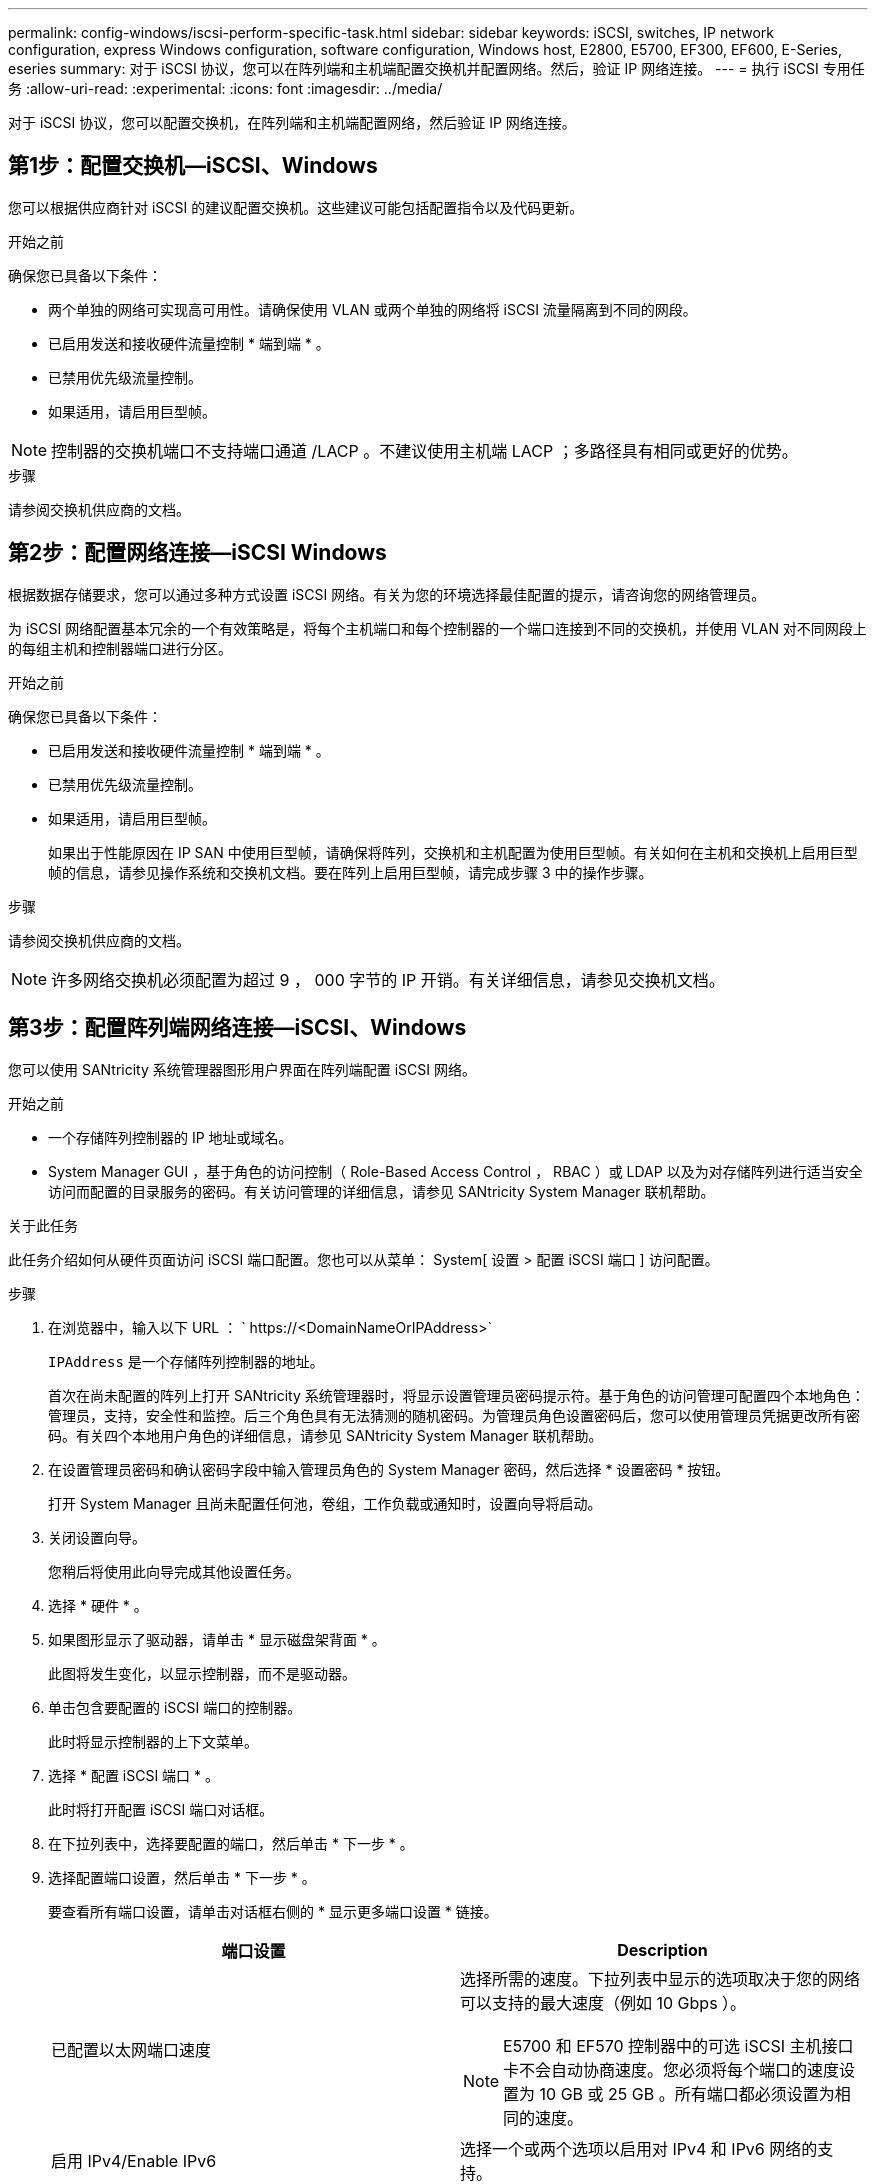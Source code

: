 ---
permalink: config-windows/iscsi-perform-specific-task.html 
sidebar: sidebar 
keywords: iSCSI, switches, IP network configuration, express Windows configuration, software configuration, Windows host, E2800, E5700, EF300, EF600, E-Series, eseries 
summary: 对于 iSCSI 协议，您可以在阵列端和主机端配置交换机并配置网络。然后，验证 IP 网络连接。 
---
= 执行 iSCSI 专用任务
:allow-uri-read: 
:experimental: 
:icons: font
:imagesdir: ../media/


[role="lead"]
对于 iSCSI 协议，您可以配置交换机，在阵列端和主机端配置网络，然后验证 IP 网络连接。



== 第1步：配置交换机—iSCSI、Windows

您可以根据供应商针对 iSCSI 的建议配置交换机。这些建议可能包括配置指令以及代码更新。

.开始之前
确保您已具备以下条件：

* 两个单独的网络可实现高可用性。请确保使用 VLAN 或两个单独的网络将 iSCSI 流量隔离到不同的网段。
* 已启用发送和接收硬件流量控制 * 端到端 * 。
* 已禁用优先级流量控制。
* 如果适用，请启用巨型帧。



NOTE: 控制器的交换机端口不支持端口通道 /LACP 。不建议使用主机端 LACP ；多路径具有相同或更好的优势。

.步骤
请参阅交换机供应商的文档。



== 第2步：配置网络连接—iSCSI Windows

根据数据存储要求，您可以通过多种方式设置 iSCSI 网络。有关为您的环境选择最佳配置的提示，请咨询您的网络管理员。

为 iSCSI 网络配置基本冗余的一个有效策略是，将每个主机端口和每个控制器的一个端口连接到不同的交换机，并使用 VLAN 对不同网段上的每组主机和控制器端口进行分区。

.开始之前
确保您已具备以下条件：

* 已启用发送和接收硬件流量控制 * 端到端 * 。
* 已禁用优先级流量控制。
* 如果适用，请启用巨型帧。
+
如果出于性能原因在 IP SAN 中使用巨型帧，请确保将阵列，交换机和主机配置为使用巨型帧。有关如何在主机和交换机上启用巨型帧的信息，请参见操作系统和交换机文档。要在阵列上启用巨型帧，请完成步骤 3 中的操作步骤。



.步骤
请参阅交换机供应商的文档。


NOTE: 许多网络交换机必须配置为超过 9 ， 000 字节的 IP 开销。有关详细信息，请参见交换机文档。



== 第3步：配置阵列端网络连接—iSCSI、Windows

您可以使用 SANtricity 系统管理器图形用户界面在阵列端配置 iSCSI 网络。

.开始之前
* 一个存储阵列控制器的 IP 地址或域名。
* System Manager GUI ，基于角色的访问控制（ Role-Based Access Control ， RBAC ）或 LDAP 以及为对存储阵列进行适当安全访问而配置的目录服务的密码。有关访问管理的详细信息，请参见 SANtricity System Manager 联机帮助。


.关于此任务
此任务介绍如何从硬件页面访问 iSCSI 端口配置。您也可以从菜单： System[ 设置 > 配置 iSCSI 端口 ] 访问配置。

.步骤
. 在浏览器中，输入以下 URL ： ` +https://<DomainNameOrIPAddress>+`
+
`IPAddress` 是一个存储阵列控制器的地址。

+
首次在尚未配置的阵列上打开 SANtricity 系统管理器时，将显示设置管理员密码提示符。基于角色的访问管理可配置四个本地角色：管理员，支持，安全性和监控。后三个角色具有无法猜测的随机密码。为管理员角色设置密码后，您可以使用管理员凭据更改所有密码。有关四个本地用户角色的详细信息，请参见 SANtricity System Manager 联机帮助。

. 在设置管理员密码和确认密码字段中输入管理员角色的 System Manager 密码，然后选择 * 设置密码 * 按钮。
+
打开 System Manager 且尚未配置任何池，卷组，工作负载或通知时，设置向导将启动。

. 关闭设置向导。
+
您稍后将使用此向导完成其他设置任务。

. 选择 * 硬件 * 。
. 如果图形显示了驱动器，请单击 * 显示磁盘架背面 * 。
+
此图将发生变化，以显示控制器，而不是驱动器。

. 单击包含要配置的 iSCSI 端口的控制器。
+
此时将显示控制器的上下文菜单。

. 选择 * 配置 iSCSI 端口 * 。
+
此时将打开配置 iSCSI 端口对话框。

. 在下拉列表中，选择要配置的端口，然后单击 * 下一步 * 。
. 选择配置端口设置，然后单击 * 下一步 * 。
+
要查看所有端口设置，请单击对话框右侧的 * 显示更多端口设置 * 链接。

+
|===
| 端口设置 | Description 


 a| 
已配置以太网端口速度
 a| 
选择所需的速度。下拉列表中显示的选项取决于您的网络可以支持的最大速度（例如 10 Gbps ）。


NOTE: E5700 和 EF570 控制器中的可选 iSCSI 主机接口卡不会自动协商速度。您必须将每个端口的速度设置为 10 GB 或 25 GB 。所有端口都必须设置为相同的速度。



 a| 
启用 IPv4/Enable IPv6
 a| 
选择一个或两个选项以启用对 IPv4 和 IPv6 网络的支持。



 a| 
TCP 侦听端口（可通过单击 * 显示更多端口设置 * 来使用。）
 a| 
如有必要，请输入新的端口号。侦听端口是控制器用于侦听主机 iSCSI 启动程序的 iSCSI 登录的 TCP 端口号。默认侦听端口为 3260 。您必须输入 3260 或 49152 到 65535 之间的值。



 a| 
MTU 大小（可通过单击 * 显示更多端口设置 * 来获取。）
 a| 
如有必要，请为最大传输单元（ Maximum Transmission Unit ， MTU ）输入一个新大小（以字节为单位）。默认最大传输单元（ Maximum Transmission Unit ， MTU ）大小为每帧 1500 字节。您必须输入一个介于 1500 和 9000 之间的值。



 a| 
启用 ICMP ping 响应
 a| 
选择此选项可启用 Internet 控制消息协议（ Internet Control Message Protocol ， ICMP ）。网络计算机的操作系统使用此协议发送消息。这些 ICMP 消息可确定主机是否可访问以及从该主机获取数据包所需的时间。

|===
+
如果选择了 * 启用 IPv* ，则在单击 * 下一步 * 后，将打开一个对话框，用于选择 IPv4 设置。如果选择了 * 启用 IPv6* ，则在单击 * 下一步 * 后，将打开一个对话框，用于选择 IPv6 设置。如果同时选择了这两个选项，则 IPv4 设置对话框将首先打开，然后单击 * 下一步 * ， IPv6 设置对话框将打开。

. 自动或手动配置 IPv4 和 / 或 IPv6 设置。要查看所有端口设置，请单击对话框右侧的 * 显示更多设置 * 链接。
+
|===
| 端口设置 | Description 


 a| 
自动获取配置
 a| 
选择此选项可自动获取配置。



 a| 
手动指定静态配置
 a| 
选择此选项，然后在字段中输入静态地址。对于 IPv4 ，请包括网络子网掩码和网关。对于 IPv6 ，请包括可路由的 IP 地址和路由器 IP 地址。



 a| 
启用 VLAN 支持（可通过单击 * 显示更多设置 * 来获取。）
 a| 

NOTE: 此选项仅在 iSCSI 环境中可用。它在基于 RoCE 的 NVMe 环境中不可用。

选择此选项可启用 VLAN 并输入其 ID 。VLAN 是一种逻辑网络，其行为与相同交换机，相同路由器或这两者所支持的其他物理和虚拟局域网（ LAN ）在物理上是分开的。



 a| 
启用以太网优先级（可通过单击 * 显示更多设置 * 来使用）。
 a| 

NOTE: 此选项仅在 iSCSI 环境中可用。它在基于 RoCE 的 NVMe 环境中不可用。

选择此选项可启用用于确定网络访问优先级的参数。使用滑块选择 1 到 7 之间的优先级。在以太网等共享局域网（ LAN ）环境中，许多工作站可能会争用网络访问权限。访问权限按先到先得原则提供。两个工作站可能会同时尝试访问网络，这会导致两个工作站重新关闭并等待，然后再重试。对于只有一个工作站连接到交换机端口的交换式以太网，此过程会最小化。

|===
. 单击 * 完成 * 。
. 关闭 System Manager 。




== 第4步：配置主机端网络连接—iSCSI

您必须在主机端配置 iSCSI 网络，以便 Microsoft iSCSI 启动程序可以与阵列建立会话。

.开始之前
确保您已具备以下条件：

* 用于传输 iSCSI 存储流量的完全配置交换机。
* 已启用发送和接收硬件流量控制 * 端到端 *
* 已禁用优先级流量控制。
* 阵列端 iSCSI 配置已完成。
* 控制器上每个端口的 IP 地址。


.关于此任务
这些说明假定 iSCSI 流量将使用两个 NIC 端口。

.步骤
. 禁用未使用的网络适配器协议。
+
这些协议包括但不限于 QoS ，文件和打印共享以及 NetBIOS 。

. 从主机上的终端窗口执行 ` > iscsicpl.exe` 以打开 * iSCSI 启动程序属性 * 对话框。
. 在 "**Discovery"* 选项卡上，选择 * 发现门户 * ，然后输入其中一个 iSCSI 目标端口的 IP 地址。
. 在 "* 目标 "* 选项卡上，选择您发现的第一个目标门户，然后选择 * 连接 * 。
. 选择 * 启用多路径 * ，选择 * 将此连接添加到收藏目标列表 * ，然后选择 "* 高级 " 。
. 对于 * 本地适配器 * ，选择 * Microsoft iSCSI 启动程序 * 。
. 对于 * 启动程序 IP* ，选择与 iSCSI 目标之一位于同一子网或 VLAN 上的端口的 IP 地址。
. 对于 * 目标 IP* ，请选择与上述步骤中选择的 * 启动程序 IP* 位于同一子网上的端口的 IP 地址。
. 保留其余复选框的默认值，然后选择 * 确定 * 。
. 返回到 * 连接到目标 * 对话框后，再次选择 * 确定 * 。
. 对要建立的存储阵列的每个启动程序端口和会话（逻辑路径）重复此操作步骤。
+
image::../media/82012_00.gif[82012 00]





== 第5步：验证IP网络连接—iSCSI、Windows

您可以使用 ping 测试来验证 Internet 协议（ IP ）网络连接，以确保主机和阵列能够进行通信。

. 选择菜单：开始（所有程序 > 附件 > 命令提示符），然后根据是否启用了巨型帧，使用 Windows 命令行界面运行以下命令之一：
+
** 如果未启用巨型帧，请运行以下命令：
+
[listing]
----
ping -s <hostIP\> <targetIP\>
----
** 如果启用了巨型帧，请使用有效负载大小 8 ， 9772 字节运行 ping 命令。IP 和 ICMP 合并标头为 28 字节，如果添加到有效负载中，则等于 9 ， 000 字节。f 开关用于设置 `do n't fragment （ DF ）` 位。使用 -l 开关可以设置大小。通过这些选项，可以在 iSCSI 启动程序和目标之间成功传输 9 ， 000 字节的巨型帧。
+
[listing]
----
ping -l 8972 -f <iSCSI_target_IP_address\>
----
+
在此示例中， iSCSI 目标 IP 地址为 `192.0.2.8` 。

+
[listing]
----
C:\>ping -l 8972 -f 192.0.2.8
Pinging 192.0.2.8 with 8972 bytes of data:
Reply from 192.0.2.8: bytes=8972 time=2ms TTL=64
Reply from 192.0.2.8: bytes=8972 time=2ms TTL=64
Reply from 192.0.2.8: bytes=8972 time=2ms TTL=64
Reply from 192.0.2.8: bytes=8972 time=2ms TTL=64
Ping statistics for 192.0.2.8:
  Packets: Sent = 4, Received = 4, Lost = 0 (0% loss),
Approximate round trip times in milli-seconds:
  Minimum = 2ms, Maximum = 2ms, Average = 2ms
----


. 从每个主机的启动程序地址（用于 iSCSI 的主机以太网端口的 IP 地址）到每个控制器 iSCSI 端口执行问题描述 a `ping` 命令。从配置中的每个主机服务器执行此操作，并根据需要更改 IP 地址。
+

NOTE: 如果命令失败（例如， returns `Packet needs to be fragmented but df set` ），请验证主机服务器，存储控制器和交换机端口上以太网接口的 MTU 大小（巨型帧支持）。





== 第 6 步：记录您的配置

您可以生成并打印此页面的 PDF ，然后使用以下工作表记录 iSCSI 存储配置信息。要执行配置任务，您需要此信息。



=== 建议的配置

建议的配置包括两个启动程序端口和四个目标端口以及一个或多个 VLAN 。

image::../media/50001_01_conf-win.gif[50001 会议成功]



=== 目标 IQN

|===
| 标注编号 | 目标端口连接 | IQN 


 a| 
2.
 a| 
目标端口
 a| 

|===


=== 正在映射主机名

|===
| 标注编号 | 主机信息 | 名称和类型 


 a| 
1.
 a| 
正在映射主机名
 a| 



 a| 
 a| 
主机操作系统类型
 a| 

|===
